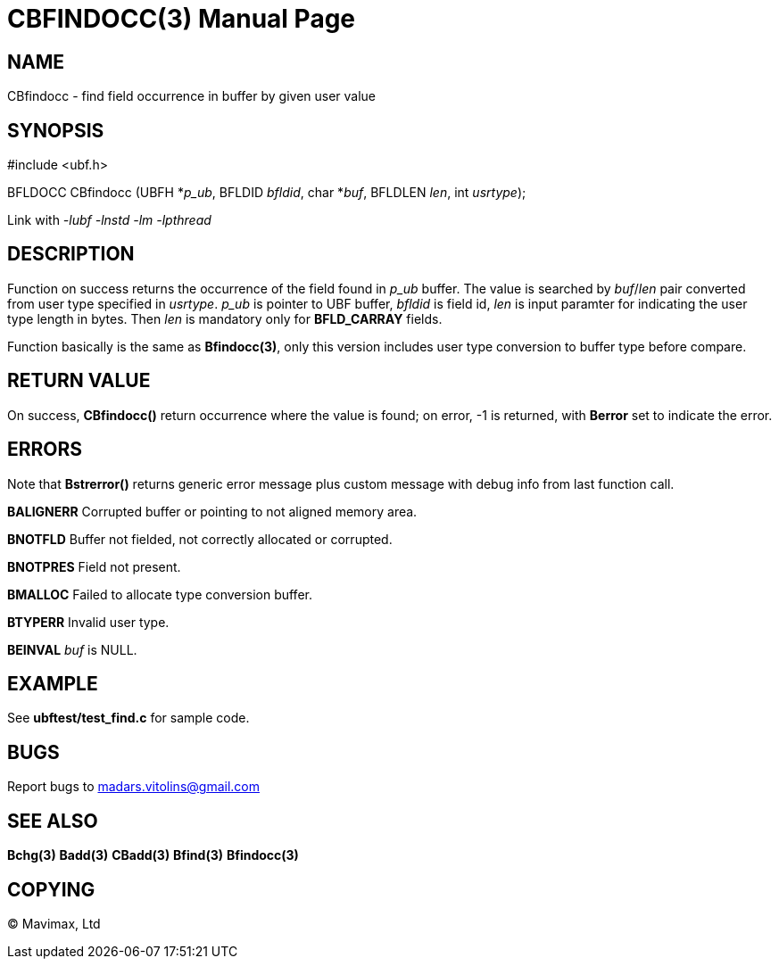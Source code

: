 CBFINDOCC(3)
============
:doctype: manpage


NAME
----
CBfindocc - find field occurrence in buffer by given user value


SYNOPSIS
--------

#include <ubf.h>

BFLDOCC CBfindocc (UBFH *'p_ub', BFLDID 'bfldid', char *'buf', BFLDLEN 'len', int 'usrtype');

Link with '-lubf -lnstd -lm -lpthread'

DESCRIPTION
-----------
Function on success returns the occurrence of the field found in 'p_ub' buffer. The value is searched by 'buf'/'len' pair converted from user type specified in 'usrtype'. 'p_ub' is pointer to UBF buffer, 'bfldid' is field id, 'len' is input paramter for indicating the user type length in bytes. Then 'len' is mandatory only for *BFLD_CARRAY* fields.

Function basically is the same as *Bfindocc(3)*, only this version includes user type conversion to buffer type before compare.

RETURN VALUE
------------
On success, *CBfindocc()* return occurrence where the value is found; on error, -1 is returned, with *Berror* set to indicate the error.

ERRORS
------
Note that *Bstrerror()* returns generic error message plus custom message with debug info from last function call.

*BALIGNERR* Corrupted buffer or pointing to not aligned memory area.

*BNOTFLD* Buffer not fielded, not correctly allocated or corrupted.

*BNOTPRES* Field not present.

*BMALLOC* Failed to allocate type conversion buffer.

*BTYPERR* Invalid user type.

*BEINVAL* 'buf' is NULL.

EXAMPLE
-------
See *ubftest/test_find.c* for sample code.

BUGS
----
Report bugs to madars.vitolins@gmail.com

SEE ALSO
--------
*Bchg(3)* *Badd(3)* *CBadd(3)* *Bfind(3)* *Bfindocc(3)*

COPYING
-------
(C) Mavimax, Ltd


